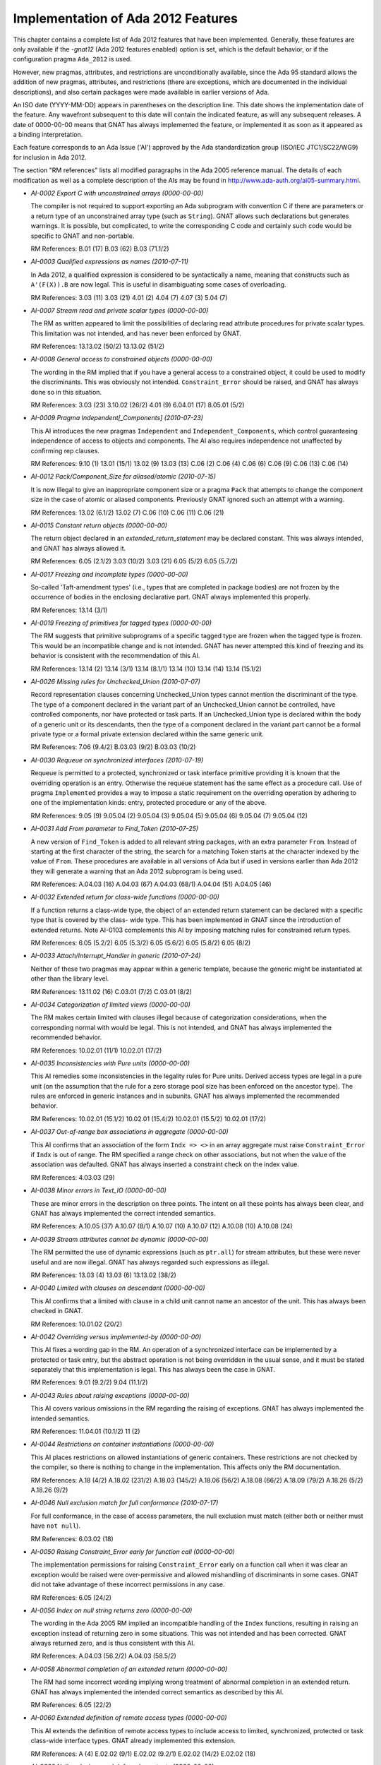 .. _Implementation_of_Ada_2012_Features:

***********************************
Implementation of Ada 2012 Features
***********************************

.. index:: Ada 2012 implementation status

.. index:: -gnat12 option (gcc)

.. index:: pragma Ada_2012

.. index:: configuration pragma Ada_2012

.. index:: Ada_2012 configuration pragma

This chapter contains a complete list of Ada 2012 features that have been
implemented.
Generally, these features are only
available if the *-gnat12* (Ada 2012 features enabled) option is set,
which is the default behavior,
or if the configuration pragma ``Ada_2012`` is used.

However, new pragmas, attributes, and restrictions are
unconditionally available, since the Ada 95 standard allows the addition of
new pragmas, attributes, and restrictions (there are exceptions, which are
documented in the individual descriptions), and also certain packages
were made available in earlier versions of Ada.

An ISO date (YYYY-MM-DD) appears in parentheses on the description line.
This date shows the implementation date of the feature. Any wavefront
subsequent to this date will contain the indicated feature, as will any
subsequent releases. A date of 0000-00-00 means that GNAT has always
implemented the feature, or implemented it as soon as it appeared as a
binding interpretation.

Each feature corresponds to an Ada Issue ('AI') approved by the Ada
standardization group (ISO/IEC JTC1/SC22/WG9) for inclusion in Ada 2012.

The section "RM references" lists all modified paragraphs in the Ada 2005 reference manual. The details of each modification as well as a complete description of the AIs may be found in
http://www.ada-auth.org/ai05-summary.html.

.. index:: AI-0002 (Ada 2012 feature)

* *AI-0002 Export C with unconstrained arrays (0000-00-00)*

  The compiler is not required to support exporting an Ada subprogram with
  convention C if there are parameters or a return type of an unconstrained
  array type (such as ``String``). GNAT allows such declarations but
  generates warnings. It is possible, but complicated, to write the
  corresponding C code and certainly such code would be specific to GNAT and
  non-portable.

  RM References:  B.01 (17)   B.03 (62)   B.03 (71.1/2)

.. index:: AI-0003 (Ada 2012 feature)

* *AI-0003 Qualified expressions as names (2010-07-11)*

  In Ada 2012, a qualified expression is considered to be syntactically a name,
  meaning that constructs such as ``A'(F(X)).B`` are now legal. This is
  useful in disambiguating some cases of overloading.

  RM References:  3.03 (11)   3.03 (21)   4.01 (2)   4.04 (7)   4.07 (3)
  5.04 (7)

.. index:: AI-0007 (Ada 2012 feature)

* *AI-0007 Stream read and private scalar types (0000-00-00)*

  The RM as written appeared to limit the possibilities of declaring read
  attribute procedures for private scalar types. This limitation was not
  intended, and has never been enforced by GNAT.

  RM References:  13.13.02 (50/2)   13.13.02 (51/2)

.. index:: AI-0008 (Ada 2012 feature)

* *AI-0008 General access to constrained objects (0000-00-00)*

  The wording in the RM implied that if you have a general access to a
  constrained object, it could be used to modify the discriminants. This was
  obviously not intended. ``Constraint_Error`` should be raised, and GNAT
  has always done so in this situation.

  RM References:  3.03 (23)   3.10.02 (26/2)   4.01 (9)   6.04.01 (17)   8.05.01 (5/2)

.. index:: AI-0009 (Ada 2012 feature)

* *AI-0009 Pragma Independent[_Components] (2010-07-23)*

  This AI introduces the new pragmas ``Independent`` and
  ``Independent_Components``,
  which control guaranteeing independence of access to objects and components.
  The AI also requires independence not unaffected by confirming rep clauses.

  RM References:  9.10 (1)   13.01 (15/1)   13.02 (9)   13.03 (13)   C.06 (2)
  C.06 (4)   C.06 (6)   C.06 (9)   C.06 (13)   C.06 (14)

.. index:: AI-0012 (Ada 2012 feature)

* *AI-0012 Pack/Component_Size for aliased/atomic (2010-07-15)*

  It is now illegal to give an inappropriate component size or a pragma
  ``Pack`` that attempts to change the component size in the case of atomic
  or aliased components. Previously GNAT ignored such an attempt with a
  warning.

  RM References:  13.02 (6.1/2)   13.02 (7)   C.06 (10)   C.06 (11)   C.06 (21)

.. index:: AI-0015 (Ada 2012 feature)

* *AI-0015 Constant return objects (0000-00-00)*

  The return object declared in an *extended_return_statement* may be
  declared constant. This was always intended, and GNAT has always allowed it.

  RM References:  6.05 (2.1/2)   3.03 (10/2)   3.03 (21)   6.05 (5/2)
  6.05 (5.7/2)

.. index:: AI-0017 (Ada 2012 feature)

* *AI-0017 Freezing and incomplete types (0000-00-00)*

  So-called 'Taft-amendment types' (i.e., types that are completed in package
  bodies) are not frozen by the occurrence of bodies in the
  enclosing declarative part. GNAT always implemented this properly.

  RM References:  13.14 (3/1)

.. index:: AI-0019 (Ada 2012 feature)

* *AI-0019 Freezing of primitives for tagged types (0000-00-00)*

  The RM suggests that primitive subprograms of a specific tagged type are
  frozen when the tagged type is frozen. This would be an incompatible change
  and is not intended. GNAT has never attempted this kind of freezing and its
  behavior is consistent with the recommendation of this AI.

  RM References:  13.14 (2)   13.14 (3/1)   13.14 (8.1/1)   13.14 (10)   13.14 (14)   13.14 (15.1/2)

.. index:: AI-0026 (Ada 2012 feature)

* *AI-0026 Missing rules for Unchecked_Union (2010-07-07)*

  Record representation clauses concerning Unchecked_Union types cannot mention
  the discriminant of the type. The type of a component declared in the variant
  part of an Unchecked_Union cannot be controlled, have controlled components,
  nor have protected or task parts. If an Unchecked_Union type is declared
  within the body of a generic unit or its descendants, then the type of a
  component declared in the variant part cannot be a formal private type or a
  formal private extension declared within the same generic unit.

  RM References:  7.06 (9.4/2)   B.03.03 (9/2)   B.03.03 (10/2)

.. index:: AI-0030 (Ada 2012 feature)

* *AI-0030 Requeue on synchronized interfaces (2010-07-19)*

  Requeue is permitted to a protected, synchronized or task interface primitive
  providing it is known that the overriding operation is an entry. Otherwise
  the requeue statement has the same effect as a procedure call. Use of pragma
  ``Implemented`` provides a way to impose a static requirement on the
  overriding operation by adhering to one of the implementation kinds: entry,
  protected procedure or any of the above.

  RM References:  9.05 (9)   9.05.04 (2)   9.05.04 (3)   9.05.04 (5)
  9.05.04 (6)   9.05.04 (7)   9.05.04 (12)

.. index:: AI-0031 (Ada 2012 feature)

* *AI-0031 Add From parameter to Find_Token (2010-07-25)*

  A new version of ``Find_Token`` is added to all relevant string packages,
  with an extra parameter ``From``. Instead of starting at the first
  character of the string, the search for a matching Token starts at the
  character indexed by the value of ``From``.
  These procedures are available in all versions of Ada
  but if used in versions earlier than Ada 2012 they will generate a warning
  that an Ada 2012 subprogram is being used.

  RM References:  A.04.03 (16)   A.04.03 (67)   A.04.03 (68/1)   A.04.04 (51)
  A.04.05 (46)

.. index:: AI-0032 (Ada 2012 feature)

* *AI-0032 Extended return for class-wide functions (0000-00-00)*

  If a function returns a class-wide type, the object of an extended return
  statement can be declared with a specific type that is covered by the class-
  wide type. This has been implemented in GNAT since the introduction of
  extended returns. Note AI-0103 complements this AI by imposing matching
  rules for constrained return types.

  RM References:  6.05 (5.2/2)   6.05 (5.3/2)   6.05 (5.6/2)   6.05 (5.8/2)
  6.05 (8/2)

.. index:: AI-0033 (Ada 2012 feature)

* *AI-0033 Attach/Interrupt_Handler in generic (2010-07-24)*

  Neither of these two pragmas may appear within a generic template, because
  the generic might be instantiated at other than the library level.

  RM References:  13.11.02 (16)   C.03.01 (7/2)   C.03.01 (8/2)

.. index:: AI-0034 (Ada 2012 feature)

* *AI-0034 Categorization of limited views (0000-00-00)*

  The RM makes certain limited with clauses illegal because of categorization
  considerations, when the corresponding normal with would be legal. This is
  not intended, and GNAT has always implemented the recommended behavior.

  RM References:  10.02.01 (11/1)   10.02.01 (17/2)

.. index:: AI-0035 (Ada 2012 feature)

* *AI-0035 Inconsistencies with Pure units (0000-00-00)*

  This AI remedies some inconsistencies in the legality rules for Pure units.
  Derived access types are legal in a pure unit (on the assumption that the
  rule for a zero storage pool size has been enforced on the ancestor type).
  The rules are enforced in generic instances and in subunits. GNAT has always
  implemented the recommended behavior.

  RM References:  10.02.01 (15.1/2)   10.02.01 (15.4/2)   10.02.01 (15.5/2)   10.02.01 (17/2)

.. index:: AI-0037 (Ada 2012 feature)

* *AI-0037 Out-of-range box associations in aggregate (0000-00-00)*

  This AI confirms that an association of the form ``Indx => <>`` in an
  array aggregate must raise ``Constraint_Error`` if ``Indx``
  is out of range. The RM specified a range check on other associations, but
  not when the value of the association was defaulted. GNAT has always inserted
  a constraint check on the index value.

  RM References:  4.03.03 (29)

.. index:: AI-0038 (Ada 2012 feature)

* *AI-0038 Minor errors in Text_IO (0000-00-00)*

  These are minor errors in the description on three points. The intent on
  all these points has always been clear, and GNAT has always implemented the
  correct intended semantics.

  RM References:  A.10.05 (37)   A.10.07 (8/1)   A.10.07 (10)   A.10.07 (12)   A.10.08 (10)   A.10.08 (24)

.. index:: AI-0039 (Ada 2012 feature)

* *AI-0039 Stream attributes cannot be dynamic (0000-00-00)*

  The RM permitted the use of dynamic expressions (such as ``ptr.all``)
  for stream attributes, but these were never useful and are now illegal. GNAT
  has always regarded such expressions as illegal.

  RM References:  13.03 (4)   13.03 (6)   13.13.02 (38/2)

.. index:: AI-0040 (Ada 2012 feature)

* *AI-0040 Limited with clauses on descendant (0000-00-00)*

  This AI confirms that a limited with clause in a child unit cannot name
  an ancestor of the unit. This has always been checked in GNAT.

  RM References:  10.01.02 (20/2)

.. index:: AI-0042 (Ada 2012 feature)

* *AI-0042 Overriding versus implemented-by (0000-00-00)*

  This AI fixes a wording gap in the RM. An operation of a synchronized
  interface can be implemented by a protected or task entry, but the abstract
  operation is not being overridden in the usual sense, and it must be stated
  separately that this implementation is legal. This has always been the case
  in GNAT.

  RM References:  9.01 (9.2/2)   9.04 (11.1/2)

.. index:: AI-0043 (Ada 2012 feature)

* *AI-0043 Rules about raising exceptions (0000-00-00)*

  This AI covers various omissions in the RM regarding the raising of
  exceptions. GNAT has always implemented the intended semantics.

  RM References:  11.04.01 (10.1/2)   11 (2)

.. index:: AI-0044 (Ada 2012 feature)

* *AI-0044 Restrictions on container instantiations (0000-00-00)*

  This AI places restrictions on allowed instantiations of generic containers.
  These restrictions are not checked by the compiler, so there is nothing to
  change in the implementation. This affects only the RM documentation.

  RM References:  A.18 (4/2)   A.18.02 (231/2)   A.18.03 (145/2)   A.18.06 (56/2)   A.18.08 (66/2)   A.18.09 (79/2)   A.18.26 (5/2)   A.18.26 (9/2)

.. index:: AI-0046 (Ada 2012 feature)

* *AI-0046 Null exclusion match for full conformance (2010-07-17)*

  For full conformance, in the case of access parameters, the null exclusion
  must match (either both or neither must have ``not null``).

  RM References:  6.03.02 (18)

.. index:: AI-0050 (Ada 2012 feature)

* *AI-0050 Raising Constraint_Error early for function call (0000-00-00)*

  The implementation permissions for raising ``Constraint_Error`` early on a function call
  when it was clear an exception would be raised were over-permissive and allowed
  mishandling of discriminants in some cases. GNAT did
  not take advantage of these incorrect permissions in any case.

  RM References:  6.05 (24/2)

.. index:: AI-0056 (Ada 2012 feature)

* *AI-0056 Index on null string returns zero (0000-00-00)*

  The wording in the Ada 2005 RM implied an incompatible handling of the
  ``Index`` functions, resulting in raising an exception instead of
  returning zero in some situations.
  This was not intended and has been corrected.
  GNAT always returned zero, and is thus consistent with this AI.

  RM References:  A.04.03 (56.2/2)   A.04.03 (58.5/2)

.. index:: AI-0058 (Ada 2012 feature)

* *AI-0058 Abnormal completion of an extended return (0000-00-00)*

  The RM had some incorrect wording implying wrong treatment of abnormal
  completion in an extended return. GNAT has always implemented the intended
  correct semantics as described by this AI.

  RM References:  6.05 (22/2)

.. index:: AI-0060 (Ada 2012 feature)

* *AI-0060 Extended definition of remote access types (0000-00-00)*

  This AI extends the definition of remote access types to include access
  to limited, synchronized, protected or task class-wide interface types.
  GNAT already implemented this extension.

  RM References:  A (4)   E.02.02 (9/1)   E.02.02 (9.2/1)   E.02.02 (14/2)   E.02.02 (18)

.. index:: AI-0062 (Ada 2012 feature)

* *AI-0062 Null exclusions and deferred constants (0000-00-00)*

  A full constant may have a null exclusion even if its associated deferred
  constant does not. GNAT has always allowed this.

  RM References:  7.04 (6/2)   7.04 (7.1/2)

.. index:: AI-0064 (Ada 2012 feature)

* *AI-0064 Redundant finalization rule (0000-00-00)*

  This is an editorial change only. The intended behavior is already checked
  by an existing ACATS test, which GNAT has always executed correctly.

  RM References:  7.06.01 (17.1/1)

.. index:: AI-0065 (Ada 2012 feature)

* *AI-0065 Remote access types and external streaming (0000-00-00)*

  This AI clarifies the fact that all remote access types support external
  streaming. This fixes an obvious oversight in the definition of the
  language, and GNAT always implemented the intended correct rules.

  RM References:  13.13.02 (52/2)

.. index:: AI-0070 (Ada 2012 feature)

* *AI-0070 Elaboration of interface types (0000-00-00)*

  This is an editorial change only, there are no testable consequences short of
  checking for the absence of generated code for an interface declaration.

  RM References:  3.09.04 (18/2)

.. index:: AI-0072 (Ada 2012 feature)

* *AI-0072 Task signalling using 'Terminated (0000-00-00)*

  This AI clarifies that task signalling for reading ``'Terminated`` only
  occurs if the result is True. GNAT semantics has always been consistent with
  this notion of task signalling.

  RM References:  9.10 (6.1/1)

.. index:: AI-0073 (Ada 2012 feature)

* *AI-0073 Functions returning abstract types (2010-07-10)*

  This AI covers a number of issues regarding returning abstract types. In
  particular generic functions cannot have abstract result types or access
  result types designated an abstract type. There are some other cases which
  are detailed in the AI. Note that this binding interpretation has not been
  retrofitted to operate before Ada 2012 mode, since it caused a significant
  number of regressions.

  RM References:  3.09.03 (8)   3.09.03 (10)   6.05 (8/2)

.. index:: AI-0076 (Ada 2012 feature)

* *AI-0076 function with controlling result (0000-00-00)*

  This is an editorial change only. The RM defines calls with controlling
  results, but uses the term 'function with controlling result' without an
  explicit definition.

  RM References:  3.09.02 (2/2)

.. index:: AI-0077 (Ada 2012 feature)

* *AI-0077 Limited withs and scope of declarations (0000-00-00)*

  This AI clarifies that a declaration does not include a context clause,
  and confirms that it is illegal to have a context in which both a limited
  and a nonlimited view of a package are accessible. Such double visibility
  was always rejected by GNAT.

  RM References:  10.01.02 (12/2)   10.01.02 (21/2)   10.01.02 (22/2)

.. index:: AI-0078 (Ada 2012 feature)

* *AI-0078 Relax Unchecked_Conversion alignment rules (0000-00-00)*

  In Ada 2012, compilers are required to support unchecked conversion where the
  target alignment is a multiple of the source alignment. GNAT always supported
  this case (and indeed all cases of differing alignments, doing copies where
  required if the alignment was reduced).

  RM References:  13.09 (7)

.. index:: AI-0079 (Ada 2012 feature)

* *AI-0079 Allow other_format characters in source (2010-07-10)*

  Wide characters in the unicode category *other_format* are now allowed in
  source programs between tokens, but not within a token such as an identifier.

  RM References:  2.01 (4/2)   2.02 (7)

.. index:: AI-0080 (Ada 2012 feature)

* *AI-0080 'View of' not needed if clear from context (0000-00-00)*

  This is an editorial change only, described as non-testable in the AI.

  RM References:  3.01 (7)

.. index:: AI-0087 (Ada 2012 feature)

* *AI-0087 Actual for formal nonlimited derived type (2010-07-15)*

  The actual for a formal nonlimited derived type cannot be limited. In
  particular, a formal derived type that extends a limited interface but which
  is not explicitly limited cannot be instantiated with a limited type.

  RM References:  7.05 (5/2)   12.05.01 (5.1/2)

.. index:: AI-0088 (Ada 2012 feature)

* *AI-0088 The value of exponentiation (0000-00-00)*

  This AI clarifies the equivalence rule given for the dynamic semantics of
  exponentiation: the value of the operation can be obtained by repeated
  multiplication, but the operation can be implemented otherwise (for example
  using the familiar divide-by-two-and-square algorithm, even if this is less
  accurate), and does not imply repeated reads of a volatile base.

  RM References:  4.05.06 (11)

.. index:: AI-0091 (Ada 2012 feature)

* *AI-0091 Do not allow other_format in identifiers (0000-00-00)*

  Wide characters in the unicode category *other_format* are not permitted
  within  an identifier, since this can be a security problem. The error
  message for this case has been improved to be more specific, but GNAT has
  never allowed such characters to appear in identifiers.

  RM References:  2.03 (3.1/2)   2.03 (4/2)   2.03 (5/2)   2.03 (5.1/2)   2.03 (5.2/2)   2.03 (5.3/2)   2.09 (2/2)

.. index:: AI-0093 (Ada 2012 feature)

* *AI-0093 Additional rules use immutably limited (0000-00-00)*

  This is an editorial change only, to make more widespread use of the Ada 2012
  'immutably limited'.

  RM References:  3.03 (23.4/3)

.. index:: AI-0095 (Ada 2012 feature)

* *AI-0095 Address of intrinsic subprograms (0000-00-00)*

  The prefix of ``'Address`` cannot statically denote a subprogram with
  convention ``Intrinsic``. The use of the ``Address`` attribute raises
  ``Program_Error`` if the prefix denotes a subprogram with convention
  ``Intrinsic``.

  RM References:  13.03 (11/1)

.. index:: AI-0096 (Ada 2012 feature)

* *AI-0096 Deriving from formal private types (2010-07-20)*

  In general it is illegal for a type derived from a formal limited type to be
  nonlimited.  This AI makes an exception to this rule: derivation is legal
  if it appears in the private part of the generic, and the formal type is not
  tagged. If the type is tagged, the legality check must be applied to the
  private part of the package.

  RM References:  3.04 (5.1/2)   6.02 (7)

.. index:: AI-0097 (Ada 2012 feature)

* *AI-0097 Treatment of abstract null extension (2010-07-19)*

  The RM as written implied that in some cases it was possible to create an
  object of an abstract type, by having an abstract extension inherit a non-
  abstract constructor from its parent type. This mistake has been corrected
  in GNAT and in the RM, and this construct is now illegal.

  RM References:  3.09.03 (4/2)

.. index:: AI-0098 (Ada 2012 feature)

* *AI-0098 Anonymous subprogram access restrictions (0000-00-00)*

  An unintentional omission in the RM implied some inconsistent restrictions on
  the use of anonymous access to subprogram values. These restrictions were not
  intentional, and have never been enforced by GNAT.

  RM References:  3.10.01 (6)   3.10.01 (9.2/2)

.. index:: AI-0099 (Ada 2012 feature)

* *AI-0099 Tag determines whether finalization needed (0000-00-00)*

  This AI clarifies that 'needs finalization' is part of dynamic semantics,
  and therefore depends on the run-time characteristics of an object (i.e. its
  tag) and not on its nominal type. As the AI indicates: "we do not expect
  this to affect any implementation".

  RM References:  7.06.01 (6)   7.06.01 (7)   7.06.01 (8)   7.06.01 (9/2)

.. index:: AI-0100 (Ada 2012 feature)

* *AI-0100 Placement of pragmas  (2010-07-01)*

  This AI is an earlier version of AI-163. It simplifies the rules
  for legal placement of pragmas. In the case of lists that allow pragmas, if
  the list may have no elements, then the list may consist solely of pragmas.

  RM References:  2.08 (7)

.. index:: AI-0102 (Ada 2012 feature)

* *AI-0102 Some implicit conversions are illegal (0000-00-00)*

  It is illegal to assign an anonymous access constant to an anonymous access
  variable. The RM did not have a clear rule to prevent this, but GNAT has
  always generated an error for this usage.

  RM References:  3.07 (16)   3.07.01 (9)   6.04.01 (6)   8.06 (27/2)

.. index:: AI-0103 (Ada 2012 feature)

* *AI-0103 Static matching for extended return (2010-07-23)*

  If the return subtype of a function is an elementary type or a constrained
  type, the subtype indication in an extended return statement must match
  statically this return subtype.

  RM References:  6.05 (5.2/2)

.. index:: AI-0104 (Ada 2012 feature)

* *AI-0104 Null exclusion and uninitialized allocator (2010-07-15)*

  The assignment ``Ptr := new not null Some_Ptr;`` will raise
  ``Constraint_Error`` because the default value of the allocated object is
  **null**. This useless construct is illegal in Ada 2012.

  RM References:  4.08 (2)

.. index:: AI-0106 (Ada 2012 feature)

* *AI-0106 No representation pragmas on generic formals (0000-00-00)*

  The RM appeared to allow representation pragmas on generic formal parameters,
  but this was not intended, and GNAT has never permitted this usage.

  RM References:  13.01 (9.1/1)

.. index:: AI-0108 (Ada 2012 feature)

* *AI-0108 Limited incomplete view and discriminants (0000-00-00)*

  This AI confirms that an incomplete type from a limited view does not have
  discriminants. This has always been the case in GNAT.

  RM References:  10.01.01 (12.3/2)

.. index:: AI-0109 (Ada 2012 feature)

* *AI-0109 Redundant check in S'Class'Input (0000-00-00)*

  This AI is an editorial change only. It removes the need for a tag check
  that can never fail.

  RM References:  13.13.02 (34/2)

.. index:: AI-0112 (Ada 2012 feature)

* *AI-0112 Detection of duplicate pragmas (2010-07-24)*

  This AI concerns giving names to various representation aspects, but the
  practical effect is simply to make the use of duplicate
  ``Atomic[_Components]``,
  ``Volatile[_Components]``, and
  ``Independent[_Components]`` pragmas illegal, and GNAT
  now performs this required check.

  RM References:  13.01 (8)

.. index:: AI-0114 (Ada 2012 feature)

* *AI-0114 Classification of letters (0000-00-00)*

  The code points 170 (``FEMININE ORDINAL INDICATOR``),
  181 (``MICRO SIGN``), and
  186 (``MASCULINE ORDINAL INDICATOR``) are technically considered
  lower case letters by Unicode.
  However, they are not allowed in identifiers, and they
  return ``False`` to ``Ada.Characters.Handling.Is_Letter/Is_Lower``.
  This behavior is consistent with that defined in Ada 95.

  RM References:  A.03.02 (59)   A.04.06 (7)

.. index:: AI-0116 (Ada 2012 feature)

* *AI-0116 Alignment of class-wide objects (0000-00-00)*

  This AI requires that the alignment of a class-wide object be no greater
  than the alignment of any type in the class. GNAT has always followed this
  recommendation.

  RM References:  13.03 (29)   13.11 (16)

.. index:: AI-0118 (Ada 2012 feature)

* *AI-0118 The association of parameter associations (0000-00-00)*

  This AI clarifies the rules for named associations in subprogram calls and
  generic instantiations. The rules have been in place since Ada 83.

  RM References:  6.04.01 (2)   12.03 (9)

.. index:: AI-0120 (Ada 2012 feature)

* *AI-0120 Constant instance of protected object (0000-00-00)*

  This is an RM editorial change only. The section that lists objects that are
  constant failed to include the current instance of a protected object
  within a protected function. This has always been treated as a constant
  in GNAT.

  RM References:  3.03 (21)

.. index:: AI-0122 (Ada 2012 feature)

* *AI-0122 Private with and children of generics (0000-00-00)*

  This AI clarifies the visibility of private children of generic units within
  instantiations of a parent. GNAT has always handled this correctly.

  RM References:  10.01.02 (12/2)

.. index:: AI-0123 (Ada 2012 feature)

* *AI-0123 Composability of equality (2010-04-13)*

  Equality of untagged record composes, so that the predefined equality for a
  composite type that includes a component of some untagged record type
  ``R`` uses the equality operation of ``R`` (which may be user-defined
  or predefined). This makes the behavior of untagged records identical to that
  of tagged types in this respect.

  This change is an incompatibility with previous versions of Ada, but it
  corrects a non-uniformity that was often a source of confusion. Analysis of
  a large number of industrial programs indicates that in those rare cases
  where a composite type had an untagged record component with a user-defined
  equality, either there was no use of the composite equality, or else the code
  expected the same composability as for tagged types, and thus had a bug that
  would be fixed by this change.

  RM References:  4.05.02 (9.7/2)   4.05.02 (14)   4.05.02 (15)   4.05.02 (24)
  8.05.04 (8)

.. index:: AI-0125 (Ada 2012 feature)

* *AI-0125 Nonoverridable operations of an ancestor (2010-09-28)*

  In Ada 2012, the declaration of a primitive operation of a type extension
  or private extension can also override an inherited primitive that is not
  visible at the point of this declaration.

  RM References:  7.03.01 (6)   8.03 (23)   8.03.01 (5/2)   8.03.01 (6/2)

.. index:: AI-0126 (Ada 2012 feature)

* *AI-0126 Dispatching with no declared operation (0000-00-00)*

  This AI clarifies dispatching rules, and simply confirms that dispatching
  executes the operation of the parent type when there is no explicitly or
  implicitly declared operation for the descendant type. This has always been
  the case in all versions of GNAT.

  RM References:  3.09.02 (20/2)   3.09.02 (20.1/2)   3.09.02 (20.2/2)

.. index:: AI-0127 (Ada 2012 feature)

* *AI-0127 Adding Locale Capabilities (2010-09-29)*

  This package provides an interface for identifying the current locale.

  RM References:  A.19    A.19.01    A.19.02    A.19.03    A.19.05    A.19.06
  A.19.07    A.19.08    A.19.09    A.19.10    A.19.11    A.19.12    A.19.13

.. index:: AI-0128 (Ada 2012 feature)

* *AI-0128 Inequality is a primitive operation (0000-00-00)*

  If an equality operator ("=") is declared for a type, then the implicitly
  declared inequality operator ("/=") is a primitive operation of the type.
  This is the only reasonable interpretation, and is the one always implemented
  by GNAT, but the RM was not entirely clear in making this point.

  RM References:  3.02.03 (6)   6.06 (6)

.. index:: AI-0129 (Ada 2012 feature)

* *AI-0129 Limited views and incomplete types (0000-00-00)*

  This AI clarifies the description of limited views: a limited view of a
  package includes only one view of a type that has an incomplete declaration
  and a full declaration (there is no possible ambiguity in a client package).
  This AI also fixes an omission: a nested package in the private part has no
  limited view. GNAT always implemented this correctly.

  RM References:  10.01.01 (12.2/2)   10.01.01 (12.3/2)

.. index:: AI-0132 (Ada 2012 feature)

* *AI-0132 Placement of library unit pragmas (0000-00-00)*

  This AI fills a gap in the description of library unit pragmas. The pragma
  clearly must apply to a library unit, even if it does not carry the name
  of the enclosing unit. GNAT has always enforced the required check.

  RM References:  10.01.05 (7)

.. index:: AI-0134 (Ada 2012 feature)

* *AI-0134 Profiles must match for full conformance (0000-00-00)*

  For full conformance, the profiles of anonymous-access-to-subprogram
  parameters must match. GNAT has always enforced this rule.

  RM References:  6.03.01 (18)

.. index:: AI-0137 (Ada 2012 feature)

* *AI-0137 String encoding package (2010-03-25)*

  The packages ``Ada.Strings.UTF_Encoding``, together with its child
  packages, ``Conversions``, ``Strings``, ``Wide_Strings``,
  and ``Wide_Wide_Strings`` have been
  implemented. These packages (whose documentation can be found in the spec
  files :file:`a-stuten.ads`, :file:`a-suenco.ads`, :file:`a-suenst.ads`,
  :file:`a-suewst.ads`, :file:`a-suezst.ads`) allow encoding and decoding of
  ``String``, ``Wide_String``, and ``Wide_Wide_String``
  values using UTF coding schemes (including UTF-8, UTF-16LE, UTF-16BE, and
  UTF-16), as well as conversions between the different UTF encodings. With
  the exception of ``Wide_Wide_Strings``, these packages are available in
  Ada 95 and Ada 2005 mode as well as Ada 2012 mode.
  The ``Wide_Wide_Strings`` package
  is available in Ada 2005 mode as well as Ada 2012 mode (but not in Ada 95
  mode since it uses ``Wide_Wide_Character``).

  RM References:  A.04.11

.. index:: AI-0139-2 (Ada 2012 feature)

* *AI-0139-2 Syntactic sugar for iterators (2010-09-29)*

  The new syntax for iterating over arrays and containers is now implemented.
  Iteration over containers is for now limited to read-only iterators. Only
  default iterators are supported, with the syntax: ``for Elem of C``.

  RM References:  5.05

.. index:: AI-0146 (Ada 2012 feature)

* *AI-0146 Type invariants (2009-09-21)*

  Type invariants may be specified for private types using the aspect notation.
  Aspect ``Type_Invariant`` may be specified for any private type,
  ``Type_Invariant'Class`` can
  only be specified for tagged types, and is inherited by any descendent of the
  tagged types. The invariant is a boolean expression that is tested for being
  true in the following situations: conversions to the private type, object
  declarations for the private type that are default initialized, and
  [**in**] **out**
  parameters and returned result on return from any primitive operation for
  the type that is visible to a client.
  GNAT defines the synonyms ``Invariant`` for ``Type_Invariant`` and
  ``Invariant'Class`` for ``Type_Invariant'Class``.

  RM References:  13.03.03 (00)

.. index:: AI-0147 (Ada 2012 feature)

* *AI-0147 Conditional expressions (2009-03-29)*

  Conditional expressions are permitted. The form of such an expression is:

  ::

        (if expr then expr {elsif expr then expr} [else expr])

  The parentheses can be omitted in contexts where parentheses are present
  anyway, such as subprogram arguments and pragma arguments. If the **else**
  clause is omitted, **else** *True* is assumed;
  thus ``(if A then B)`` is a way to conveniently represent
  *(A implies B)* in standard logic.

  RM References:  4.03.03 (15)   4.04 (1)   4.04 (7)   4.05.07 (0)   4.07 (2)
  4.07 (3)   4.09 (12)   4.09 (33)   5.03 (3)   5.03 (4)   7.05 (2.1/2)

.. index:: AI-0152 (Ada 2012 feature)

* *AI-0152 Restriction No_Anonymous_Allocators (2010-09-08)*

  Restriction ``No_Anonymous_Allocators`` prevents the use of allocators
  where the type of the returned value is an anonymous access type.

  RM References:  H.04 (8/1)

.. index:: AI-0157 (Ada 2012 feature)

* *AI-0157 Allocation/Deallocation from empty pool (2010-07-11)*

  Allocation and Deallocation from an empty storage pool (i.e. allocation or
  deallocation of a pointer for which a static storage size clause of zero
  has been given) is now illegal and is detected as such. GNAT
  previously gave a warning but not an error.

  RM References:  4.08 (5.3/2)   13.11.02 (4)   13.11.02 (17)

.. index:: AI-0158 (Ada 2012 feature)

* *AI-0158 Generalizing membership tests (2010-09-16)*

  This AI extends the syntax of membership tests to simplify complex conditions
  that can be expressed as membership in a subset of values of any type. It
  introduces syntax for a list of expressions that may be used in loop contexts
  as well.

  RM References:  3.08.01 (5)   4.04 (3)   4.05.02 (3)   4.05.02 (5)   4.05.02 (27)

.. index:: AI-0161 (Ada 2012 feature)

* *AI-0161 Restriction No_Default_Stream_Attributes (2010-09-11)*

  A new restriction ``No_Default_Stream_Attributes`` prevents the use of any
  of the default stream attributes for elementary types. If this restriction is
  in force, then it is necessary to provide explicit subprograms for any
  stream attributes used.

  RM References:  13.12.01 (4/2)   13.13.02 (40/2)   13.13.02 (52/2)

.. index:: AI-0162 (Ada 2012 feature)

* *AI-0162 Incomplete type completed by partial view (2010-09-15)*

  Incomplete types are made more useful by allowing them to be completed by
  private types and private extensions.

  RM References:  3.10.01 (2.5/2)   3.10.01 (2.6/2)   3.10.01 (3)   3.10.01 (4/2)

.. index:: AI-0163 (Ada 2012 feature)

* *AI-0163 Pragmas in place of null (2010-07-01)*

  A statement sequence may be composed entirely of pragmas. It is no longer
  necessary to add a dummy ``null`` statement to make the sequence legal.

  RM References:  2.08 (7)   2.08 (16)

.. index:: AI-0171 (Ada 2012 feature)

* *AI-0171 Pragma CPU and Ravenscar Profile (2010-09-24)*

  A new package ``System.Multiprocessors`` is added, together with the
  definition of pragma ``CPU`` for controlling task affinity. A new no
  dependence restriction, on ``System.Multiprocessors.Dispatching_Domains``,
  is added to the Ravenscar profile.

  RM References:  D.13.01 (4/2)   D.16

.. index:: AI-0173 (Ada 2012 feature)

* *AI-0173 Testing if tags represent abstract types (2010-07-03)*

  The function ``Ada.Tags.Type_Is_Abstract`` returns ``True`` if invoked
  with the tag of an abstract type, and ``False`` otherwise.

  RM References:  3.09 (7.4/2)   3.09 (12.4/2)

.. index:: AI-0176 (Ada 2012 feature)

* *AI-0176 Quantified expressions (2010-09-29)*

  Both universally and existentially quantified expressions are implemented.
  They use the new syntax for iterators proposed in AI05-139-2, as well as
  the standard Ada loop syntax.

  RM References:  1.01.04 (12)   2.09 (2/2)   4.04 (7)   4.05.09 (0)

.. index:: AI-0177 (Ada 2012 feature)

* *AI-0177 Parameterized expressions (2010-07-10)*

  The new Ada 2012 notion of parameterized expressions is implemented. The form
  is:

  .. code-block:: ada

     function-specification is (expression)

  This is exactly equivalent to the
  corresponding function body that returns the expression, but it can appear
  in a package spec. Note that the expression must be parenthesized.

  RM References:  13.11.01 (3/2)

.. index:: AI-0178 (Ada 2012 feature)

* *AI-0178 Incomplete views are limited (0000-00-00)*

  This AI clarifies the role of incomplete views and plugs an omission in the
  RM. GNAT always correctly restricted the use of incomplete views and types.

  RM References:  7.05 (3/2)   7.05 (6/2)

.. index:: AI-0179 (Ada 2012 feature)

* *AI-0179 Statement not required after label (2010-04-10)*

  It is not necessary to have a statement following a label, so a label
  can appear at the end of a statement sequence without the need for putting a
  null statement afterwards, but it is not allowable to have only labels and
  no real statements in a statement sequence.

  RM References:  5.01 (2)

.. index:: AI-0181 (Ada 2012 feature)

* *AI-0181 Soft hyphen is a non-graphic character (2010-07-23)*

  From Ada 2005 on, soft hyphen is considered a non-graphic character, which
  means that it has a special name (``SOFT_HYPHEN``) in conjunction with the
  ``Image`` and ``Value`` attributes for the character types. Strictly
  speaking this is an inconsistency with Ada 95, but in practice the use of
  these attributes is so obscure that it will not cause problems.

  RM References:  3.05.02 (2/2)   A.01 (35/2)   A.03.03 (21)

.. index:: AI-0182 (Ada 2012 feature)

* *AI-0182 Additional forms for* ``Character'Value`` *(0000-00-00)*

  This AI allows ``Character'Value`` to accept the string ``'?'`` where
  ``?`` is any character including non-graphic control characters. GNAT has
  always accepted such strings. It also allows strings such as
  ``HEX_00000041`` to be accepted, but GNAT does not take advantage of this
  permission and raises ``Constraint_Error``, as is certainly still
  permitted.

  RM References:  3.05 (56/2)

.. index:: AI-0183 (Ada 2012 feature)

* *AI-0183 Aspect specifications (2010-08-16)*

  Aspect specifications have been fully implemented except for pre and post-
  conditions, and type invariants, which have their own separate AI's. All
  forms of declarations listed in the AI are supported. The following is a
  list of the aspects supported (with GNAT implementation aspects marked)

==================================== ===========
Supported Aspect                     Source
==================================== ===========
  ``Ada_2005``                           -- GNAT
  ``Ada_2012``                           -- GNAT
  ``Address``
  ``Alignment``
  ``Atomic``
  ``Atomic_Components``
  ``Bit_Order``
  ``Component_Size``
  ``Contract_Cases``                     -- GNAT
  ``Discard_Names``
  ``External_Tag``
  ``Favor_Top_Level``                    -- GNAT
  ``Inline``
  ``Inline_Always``                      -- GNAT
  ``Invariant``                          -- GNAT
  ``Machine_Radix``
  ``No_Return``
  ``Object_Size``                        -- GNAT
  ``Pack``
  ``Persistent_BSS``                     -- GNAT
  ``Post``
  ``Pre``
  ``Predicate``
  ``Preelaborable_Initialization``
  ``Pure_Function``                      -- GNAT
  ``Remote_Access_Type``                 -- GNAT
  ``Shared``                             -- GNAT
  ``Size``
  ``Storage_Pool``
  ``Storage_Size``
  ``Stream_Size``
  ``Suppress``
  ``Suppress_Debug_Info``                -- GNAT
  ``Test_Case``                          -- GNAT
  ``Thread_Local_Storage``               -- GNAT
  ``Type_Invariant``
  ``Unchecked_Union``
  ``Universal_Aliasing``                 -- GNAT
  ``Unmodified``                         -- GNAT
  ``Unreferenced``                       -- GNAT
  ``Unreferenced_Objects``               -- GNAT
  ``Unsuppress``
  ``Value_Size``                         -- GNAT
  ``Volatile``
  ``Volatile_Components``
  ``Warnings``                           -- GNAT
==================================== ===========

  Note that for aspects with an expression, e.g. ``Size``, the expression is
  treated like a default expression (visibility is analyzed at the point of
  occurrence of the aspect, but evaluation of the expression occurs at the
  freeze point of the entity involved).

  RM References:  3.02.01 (3)   3.02.02 (2)   3.03.01 (2/2)   3.08 (6)
  3.09.03 (1.1/2)   6.01 (2/2)   6.07 (2/2)   9.05.02 (2/2)   7.01 (3)   7.03
  (2)   7.03 (3)   9.01 (2/2)   9.01 (3/2)   9.04 (2/2)   9.04 (3/2)
  9.05.02 (2/2)   11.01 (2)   12.01 (3)   12.03 (2/2)   12.04 (2/2)   12.05 (2)
  12.06 (2.1/2)   12.06 (2.2/2)   12.07 (2)   13.01 (0.1/2)   13.03 (5/1)
  13.03.01 (0)

.. index:: AI-0185 (Ada 2012 feature)

* *AI-0185 Ada.Wide_[Wide_]Characters.Handling (2010-07-06)*

  Two new packages ``Ada.Wide_[Wide_]Characters.Handling`` provide
  classification functions for ``Wide_Character`` and
  ``Wide_Wide_Character``, as well as providing
  case folding routines for ``Wide_[Wide_]Character`` and
  ``Wide_[Wide_]String``.

  RM References:  A.03.05 (0)   A.03.06 (0)

.. index:: AI-0188 (Ada 2012 feature)

* *AI-0188 Case expressions (2010-01-09)*

  Case expressions are permitted. This allows use of constructs such as:

  .. code-block:: ada

      X := (case Y is when 1 => 2, when 2 => 3, when others => 31)

  RM References:  4.05.07 (0)   4.05.08 (0)   4.09 (12)   4.09 (33)

.. index:: AI-0189 (Ada 2012 feature)

* *AI-0189 No_Allocators_After_Elaboration (2010-01-23)*

  This AI introduces a new restriction ``No_Allocators_After_Elaboration``,
  which says that no dynamic allocation will occur once elaboration is
  completed.
  In general this requires a run-time check, which is not required, and which
  GNAT does not attempt. But the static cases of allocators in a task body or
  in the body of the main program are detected and flagged at compile or bind
  time.

  RM References:  D.07 (19.1/2)   H.04 (23.3/2)

.. index:: AI-0190 (Ada 2012 feature)

* *AI-0190 pragma Default_Storage_Pool (2010-09-15)*

  This AI introduces a new pragma ``Default_Storage_Pool``, which can be
  used to control storage pools globally.
  In particular, you can force every access
  type that is used for allocation (**new**) to have an explicit storage pool,
  or you can declare a pool globally to be used for all access types that lack
  an explicit one.

  RM References:  D.07 (8)

.. index:: AI-0193 (Ada 2012 feature)

* *AI-0193 Alignment of allocators (2010-09-16)*

  This AI introduces a new attribute ``Max_Alignment_For_Allocation``,
  analogous to ``Max_Size_In_Storage_Elements``, but for alignment instead
  of size.

  RM References:  13.11 (16)   13.11 (21)   13.11.01 (0)   13.11.01 (1)
  13.11.01 (2)   13.11.01 (3)

.. index:: AI-0194 (Ada 2012 feature)

* *AI-0194 Value of Stream_Size attribute (0000-00-00)*

  The ``Stream_Size`` attribute returns the default number of bits in the
  stream representation of the given type.
  This value is not affected by the presence
  of stream subprogram attributes for the type. GNAT has always implemented
  this interpretation.

  RM References:  13.13.02 (1.2/2)

.. index:: AI-0195 (Ada 2012 feature)

* *AI-0195 Invalid value handling is implementation defined (2010-07-03)*

  The handling of invalid values is now designated to be implementation
  defined. This is a documentation change only, requiring Annex M in the GNAT
  Reference Manual to document this handling.
  In GNAT, checks for invalid values are made
  only when necessary to avoid erroneous behavior. Operations like assignments
  which cannot cause erroneous behavior ignore the possibility of invalid
  values and do not do a check. The date given above applies only to the
  documentation change, this behavior has always been implemented by GNAT.

  RM References:  13.09.01 (10)

.. index:: AI-0196 (Ada 2012 feature)

* *AI-0196 Null exclusion tests for out parameters (0000-00-00)*

  Null exclusion checks are not made for ``out`` parameters when
  evaluating the actual parameters. GNAT has never generated these checks.

  RM References:  6.04.01 (13)

.. index:: AI-0198 (Ada 2012 feature)

* *AI-0198 Inheriting abstract operators  (0000-00-00)*

  This AI resolves a conflict between two rules involving inherited abstract
  operations and predefined operators. If a derived numeric type inherits
  an abstract operator, it overrides the predefined one. This interpretation
  was always the one implemented in GNAT.

  RM References:  3.09.03 (4/3)

.. index:: AI-0199 (Ada 2012 feature)

* *AI-0199 Aggregate with anonymous access components (2010-07-14)*

  A choice list in a record aggregate can include several components of
  (distinct) anonymous access types as long as they have matching designated
  subtypes.

  RM References:  4.03.01 (16)

.. index:: AI-0200 (Ada 2012 feature)

* *AI-0200 Mismatches in formal package declarations (0000-00-00)*

  This AI plugs a gap in the RM which appeared to allow some obviously intended
  illegal instantiations. GNAT has never allowed these instantiations.

  RM References:  12.07 (16)

.. index:: AI-0201 (Ada 2012 feature)

* *AI-0201 Independence of atomic object components (2010-07-22)*

  If an Atomic object has a pragma ``Pack`` or a ``Component_Size``
  attribute, then individual components may not be addressable by independent
  tasks. However, if the representation clause has no effect (is confirming),
  then independence is not compromised. Furthermore, in GNAT, specification of
  other appropriately addressable component sizes (e.g. 16 for 8-bit
  characters) also preserves independence. GNAT now gives very clear warnings
  both for the declaration of such a type, and for any assignment to its components.

  RM References:  9.10 (1/3)   C.06 (22/2)   C.06 (23/2)

.. index:: AI-0203 (Ada 2012 feature)

* *AI-0203 Extended return cannot be abstract (0000-00-00)*

  A return_subtype_indication cannot denote an abstract subtype. GNAT has never
  permitted such usage.

  RM References:  3.09.03 (8/3)

.. index:: AI-0205 (Ada 2012 feature)

* *AI-0205 Extended return declares visible name (0000-00-00)*

  This AI corrects a simple omission in the RM. Return objects have always
  been visible within an extended return statement.

  RM References:  8.03 (17)

.. index:: AI-0206 (Ada 2012 feature)

* *AI-0206 Remote types packages and preelaborate (2010-07-24)*

  Remote types packages are now allowed to depend on preelaborated packages.
  This was formerly considered illegal.

  RM References:  E.02.02 (6)

.. index:: AI-0207 (Ada 2012 feature)

* *AI-0207 Mode conformance and access constant (0000-00-00)*

  This AI confirms that access_to_constant indication must match for mode
  conformance. This was implemented in GNAT when the qualifier was originally
  introduced in Ada 2005.

  RM References:  6.03.01 (16/2)

.. index:: AI-0208 (Ada 2012 feature)

* *AI-0208 Characteristics of incomplete views (0000-00-00)*

  The wording in the Ada 2005 RM concerning characteristics of incomplete views
  was incorrect and implied that some programs intended to be legal were now
  illegal. GNAT had never considered such programs illegal, so it has always
  implemented the intent of this AI.

  RM References:  3.10.01 (2.4/2)   3.10.01 (2.6/2)

.. index:: AI-0210 (Ada 2012 feature)

* *AI-0210 Correct Timing_Events metric (0000-00-00)*

  This is a documentation only issue regarding wording of metric requirements,
  that does not affect the implementation of the compiler.

  RM References:  D.15 (24/2)

.. index:: AI-0211 (Ada 2012 feature)

* *AI-0211 No_Relative_Delays forbids Set_Handler use (2010-07-09)*

  The restriction ``No_Relative_Delays`` forbids any calls to the subprogram
  ``Ada.Real_Time.Timing_Events.Set_Handler``.

  RM References:  D.07 (5)   D.07 (10/2)   D.07 (10.4/2)   D.07 (10.7/2)

.. index:: AI-0214 (Ada 2012 feature)

* *AI-0214 Defaulted discriminants for limited tagged (2010-10-01)*

  Ada 2012 relaxes the restriction that forbids discriminants of tagged types
  to have default expressions by allowing them when the type is limited. It
  is often useful to define a default value for a discriminant even though
  it can't be changed by assignment.

  RM References:  3.07 (9.1/2)   3.07.02 (3)

.. index:: AI-0216 (Ada 2012 feature)

* *AI-0216 No_Task_Hierarchy forbids local tasks (0000-00-00)*

  It is clearly the intention that ``No_Task_Hierarchy`` is intended to
  forbid tasks declared locally within subprograms, or functions returning task
  objects, and that is the implementation that GNAT has always provided.
  However the language in the RM was not sufficiently clear on this point.
  Thus this is a documentation change in the RM only.

  RM References:  D.07 (3/3)

.. index:: AI-0219 (Ada 2012 feature)

* *AI-0219 Pure permissions and limited parameters (2010-05-25)*

  This AI refines the rules for the cases with limited parameters which do not
  allow the implementations to omit 'redundant'. GNAT now properly conforms
  to the requirements of this binding interpretation.

  RM References:  10.02.01 (18/2)

.. index:: AI-0220 (Ada 2012 feature)

* *AI-0220 Needed components for aggregates (0000-00-00)*

  This AI addresses a wording problem in the RM that appears to permit some
  complex cases of aggregates with nonstatic discriminants. GNAT has always
  implemented the intended semantics.

  RM References:  4.03.01 (17)
